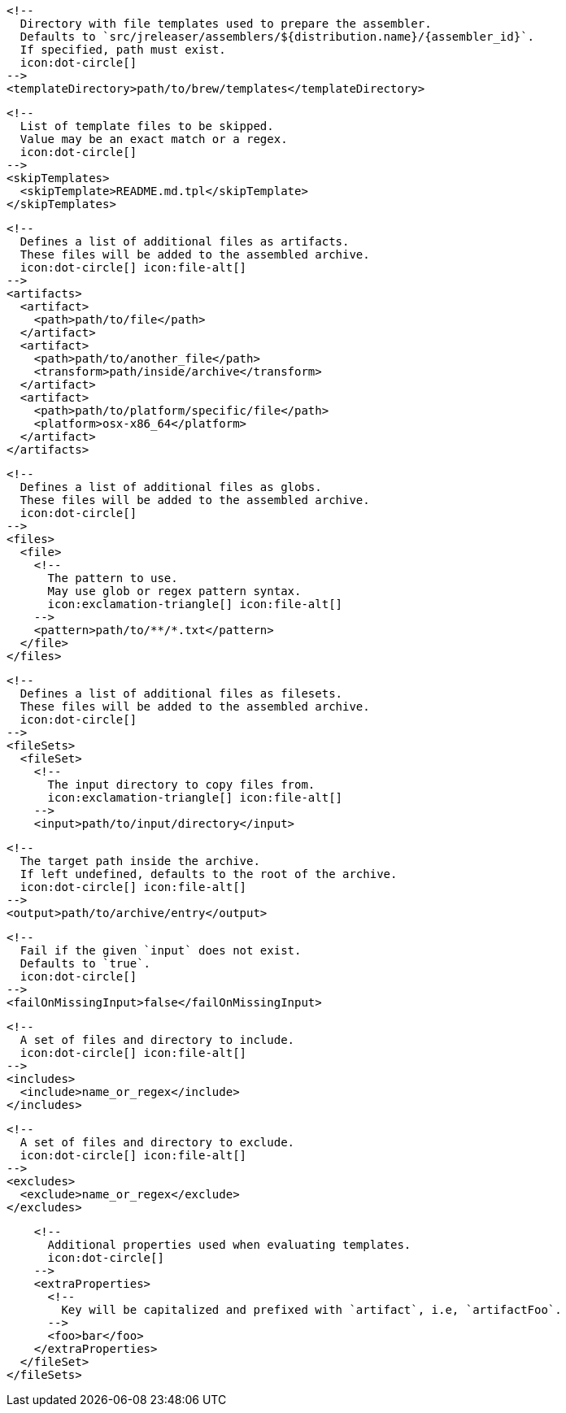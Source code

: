         <!--
          Directory with file templates used to prepare the assembler.
          Defaults to `src/jreleaser/assemblers/${distribution.name}/{assembler_id}`.
          If specified, path must exist.
          icon:dot-circle[]
        -->
        <templateDirectory>path/to/brew/templates</templateDirectory>

        <!--
          List of template files to be skipped.
          Value may be an exact match or a regex.
          icon:dot-circle[]
        -->
        <skipTemplates>
          <skipTemplate>README.md.tpl</skipTemplate>
        </skipTemplates>

        <!--
          Defines a list of additional files as artifacts.
          These files will be added to the assembled archive.
          icon:dot-circle[] icon:file-alt[]
        -->
        <artifacts>
          <artifact>
            <path>path/to/file</path>
          </artifact>
          <artifact>
            <path>path/to/another_file</path>
            <transform>path/inside/archive</transform>
          </artifact>
          <artifact>
            <path>path/to/platform/specific/file</path>
            <platform>osx-x86_64</platform>
          </artifact>
        </artifacts>

        <!--
          Defines a list of additional files as globs.
          These files will be added to the assembled archive.
          icon:dot-circle[]
        -->
        <files>
          <file>
            <!--
              The pattern to use.
              May use glob or regex pattern syntax.
              icon:exclamation-triangle[] icon:file-alt[]
            -->
            <pattern>path/to/**/*.txt</pattern>
          </file>
        </files>

ifdef::archive[]
        <!--
          icon:exclamation-triangle[]
        -->
endif::archive[]
ifndef::archive[]
        <!--
          Defines a list of additional files as filesets.
          These files will be added to the assembled archive.
          icon:dot-circle[]
        -->
endif::archive[]
        <fileSets>
          <fileSet>
            <!--
              The input directory to copy files from.
              icon:exclamation-triangle[] icon:file-alt[]
            -->
            <input>path/to/input/directory</input>

            <!--
              The target path inside the archive.
              If left undefined, defaults to the root of the archive.
              icon:dot-circle[] icon:file-alt[]
            -->
            <output>path/to/archive/entry</output>

            <!--
              Fail if the given `input` does not exist.
              Defaults to `true`.
              icon:dot-circle[]
            -->
            <failOnMissingInput>false</failOnMissingInput>

            <!--
              A set of files and directory to include.
              icon:dot-circle[] icon:file-alt[]
            -->
            <includes>
              <include>name_or_regex</include>
            </includes>

            <!--
              A set of files and directory to exclude.
              icon:dot-circle[] icon:file-alt[]
            -->
            <excludes>
              <exclude>name_or_regex</exclude>
            </excludes>

            <!--
              Additional properties used when evaluating templates.
              icon:dot-circle[]
            -->
            <extraProperties>
              <!--
                Key will be capitalized and prefixed with `artifact`, i.e, `artifactFoo`.
              -->
              <foo>bar</foo>
            </extraProperties>
          </fileSet>
        </fileSets>